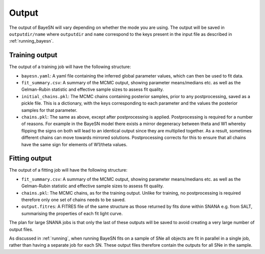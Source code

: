 Output
=============

The output of BayeSN will vary depending on whether the mode you are using. The output will be saved in
``outputdir/name`` where ``outputdir`` and ``name`` correspond to the keys present in the input file as described in
:ref:`running_bayesn`.

Training output
-------------------

The output of a training job will have the following structure:

- ``bayesn.yaml``: A yaml file containing the inferred global parameter values, which can then be used to fit data.
- ``fit_summary.csv``: A summary of the MCMC output, showing parameter means/medians etc. as well as the Gelman-Rubin statistic and effective sample sizes to assess fit quality.
- ``initial_chains.pkl``: The MCMC chains containing posterior samples, prior to any postprocessing, saved as a pickle file. This is a dictionary, with the keys corresponding to each parameter and the values the posterior samples for that parameter.
- ``chains.pkl``: The same as above, except after postprocessing is applied. Postprocessing is required for a number of reasons. For example in the BayeSN model there exists a mirror degeneracy between theta and W1 whereby flipping the signs on both will lead to an identical output since they are multiplied together. As a result, sometimes different chains can move towards mirrored solutions. Postprocessing corrects for this to ensure that all chains have the same sign for elements of W1/theta values.

Fitting output
---------------

The output of a fitting job will have the following structure:

- ``fit_summary.csv``: A summary of the MCMC output, showing parameter means/medians etc. as well as the Gelman-Rubin statistic and effective sample sizes to assess fit quality.
- ``chains.pkl``: The MCMC chains, as for the training output. Unlike for training, no postprocessing is required therefore only one set of chains needs to be saved.
- ``output.fitres``: A FITRES file of the same structure as those returned by fits done within SNANA e.g. from SALT, summarising the properties of each fit light curve.

The plan for large SNANA jobs is that only the last of these outputs will be saved to avoid creating a very large number of output files.

As discussed in :ref:`running`, when running BayeSN fits on a sample of SNe all objects are fit in parallel in a single
job, rather than having a separate job for each SN. These output files therefore contain the outputs for all SNe in the
sample.